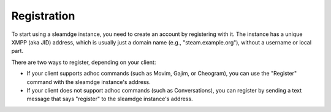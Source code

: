Registration
============

To start using a sleamdge instance, you need to create an account by
registering with it. The instance has a unique XMPP (aka JID) address, which is
usually just a domain name (e.g., "steam.example.org"), without a
username or local part.

There are two ways to register, depending on your client:

- If your client supports adhoc commands (such as Movim, Gajim, or Cheogram),
  you can use the "Register" command with the sleamdge instance's
  address.
- If your client does not support adhoc commands (such as Conversations), you
  can register by sending a text message that says "register" to the
  sleamdge instance's address.
